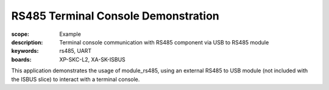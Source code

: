 RS485 Terminal Console Demonstration
====================================

:scope: Example
:description: Terminal console communication with RS485 component via USB to RS485 module
:keywords: rs485, UART
:boards: XP-SKC-L2, XA-SK-ISBUS

This application demonstrates the usage of module_rs485, using an external RS485 to USB module (not included with the ISBUS slice) to interact with a terminal console. 
